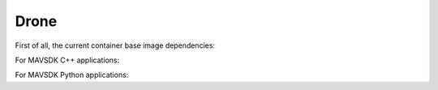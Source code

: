Drone
=====

First of all, the current container base image dependencies:

.. graphviz::

   digraph ros_containers {
      "ros_noetic" [URL="https://github.com/BeagleSystems/ros_base"]
      "nvcr.io/nvidia/l4t-base:r35.1.0"
      "ubuntu:20.04"
      "ros_noetic_mavros" [URL="https://github.com/BeagleSystems/mavros"]
      "ros_noetic_gstreamer" [URL="https://github.com/BeagleSystems/gst-build"]
      "ros_noetic_precland" [URL="https://github.com/BeagleSystems/ros_precland"]
      "nvcr.io/nvidia/l4t-base:r35.1.0" -> "ros_noetic" [ label="if arm64" ]
      "ubuntu:20.04" -> "ros_noetic" [ label="if amd64" ]
      "ros_noetic" -> "ros_noetic_mavros"
      "ros_noetic_mavros" -> "ros_noetic_gstreamer"
      "ros_noetic_gstreamer" -> "ros_noetic_precland"
   }

For MAVSDK C++ applications:

.. graphviz::

   digraph mavsdkcpp_containers {
      "MAVSDK" [URL="https://github.com/BeagleSystems/mavsdk"]
      "ubuntu:18.04"
      "ubuntu_bionic"
      "ubuntu:20.04"
      "ubuntu_base"
      "mavsdkcpp_camera_manager" [URL="https://github.com/BeagleSystems/mavsdkcpp-camera-manager"]
      "mavsdkcpp_container_manager" [URL="https://github.com/BeagleSystems/mavsdkcpp-container-manager"]
      "mavsdkcpp_router" [URL="https://github.com/BeagleSystems/mavsdkcpp-router"]
      "ubuntu:18.04" -> "ubuntu_bionic" [ label="gcc-9 & cmake-3.17" ]
      "ubuntu_bionic" -> "MAVSDK(deb)"
      "MAVSDK(deb)" -> "mavsdkcpp_router"
      "ubuntu_bionic" -> "mavsdkcpp_router"
      "ubuntu_bionic" -> "mavsdkcpp_router(deb)"
      "ubuntu_base" -> "mavsdkcpp_camera_manager"
      "MAVSDK(deb)" -> "mavsdkcpp_camera_manager"
      "ubuntu_base" -> "mavsdkcpp_container_manager"
      "MAVSDK(deb)" -> "mavsdkcpp_container_manager"      
   }

For MAVSDK Python applications:

.. graphviz::

   digraph mavsdkpy_containers {
      "grpcio_base" [URL="https://github.com/BeagleSystems/grpc"]
      "mavsdk_python_base" [URL="https://github.com/BeagleSystems/mavsdk_python_base"]
      "mavsdkpy_remote_shutdown" [URL="https://github.com/BeagleSystems/mavsdkpy-remote-shutdown"]
      "mavsdkpy_logfile_download" [URL="https://github.com/BeagleSystems/mavsdkpy-logfile-download"]
      "ubuntu:22.04"
      "ubuntu:22.04" -> "grpcio_base"
      "grpcio_base" -> "mavsdk_python_base"
      "mavsdk_python_base" -> "mavsdkpy_remote_shutdown"
      "mavsdk_python_base" -> "mavsdkpy_logfile_download"
   }

